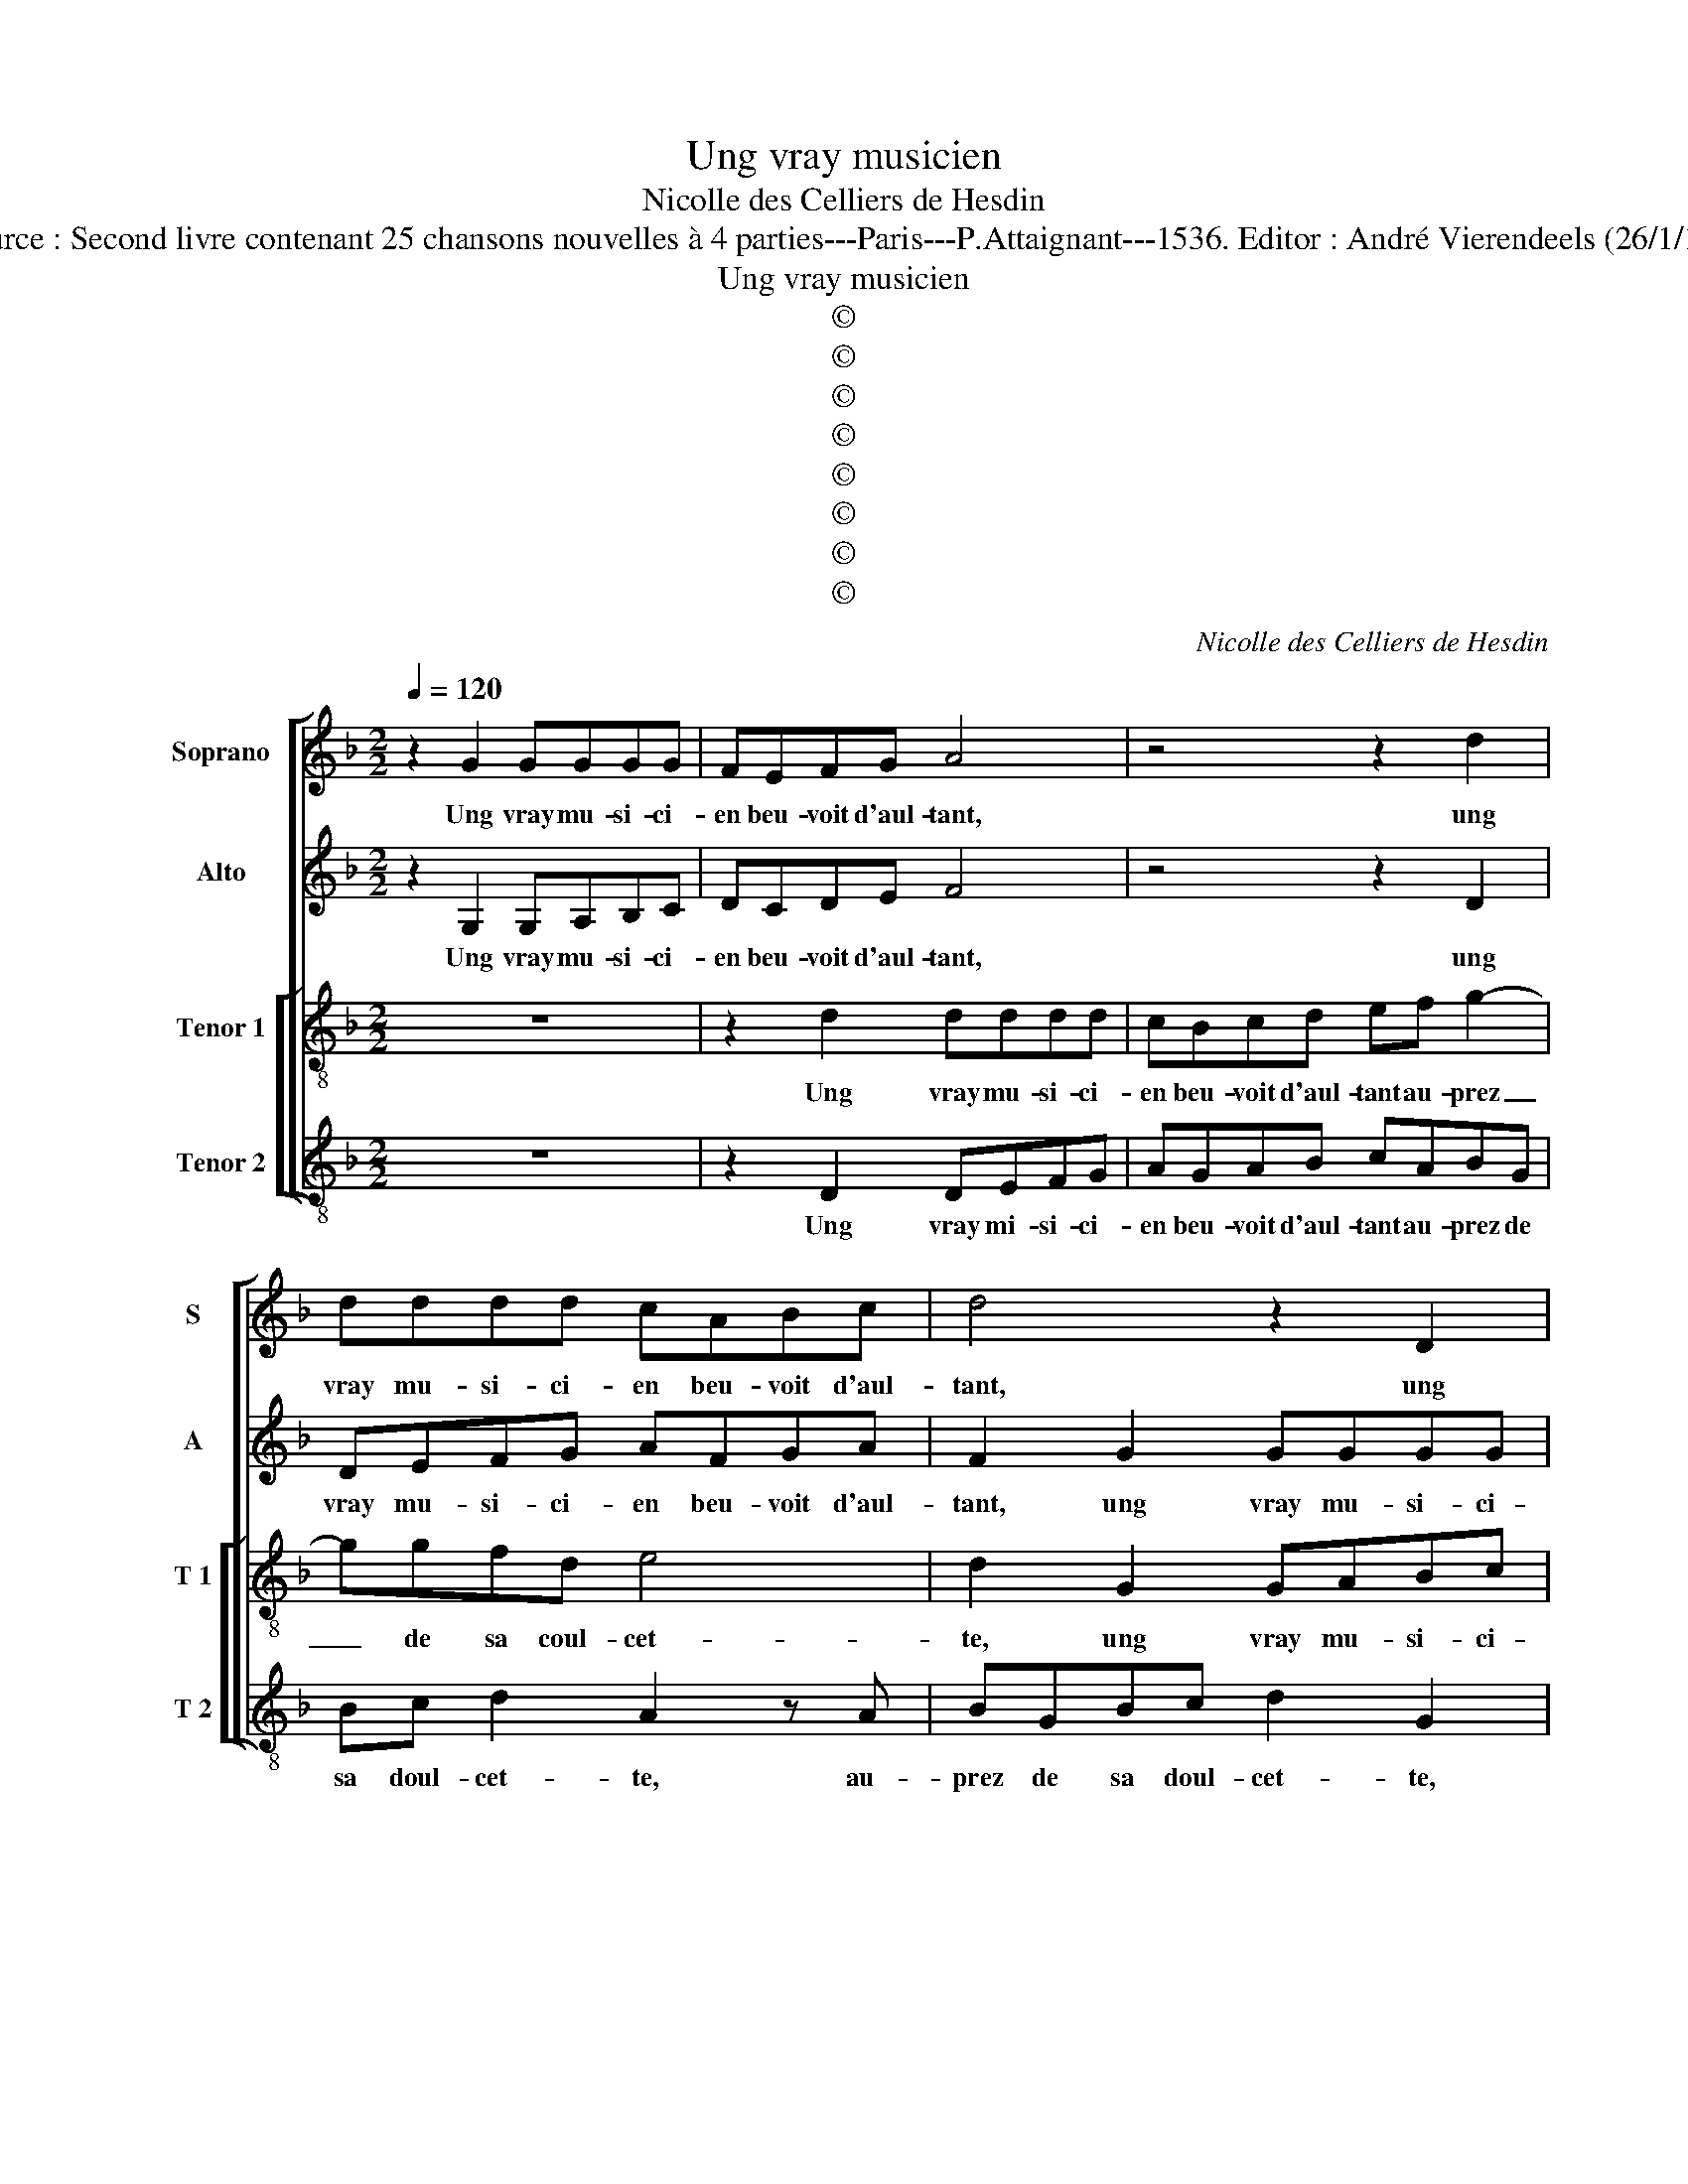 X:1
T:Ung vray musicien
T:Nicolle des Celliers de Hesdin
T:Source : Second livre contenant 25 chansons nouvelles à 4 parties---Paris---P.Attaignant---1536. Editor : André Vierendeels (26/1/17). 
T:Ung vray musicien
T:©
T:©
T:©
T:©
T:©
T:©
T:©
T:©
C:Nicolle des Celliers de Hesdin
Z:©
%%score [ 1 2 [ 3 4 ] ]
L:1/8
Q:1/4=120
M:2/2
K:F
V:1 treble nm="Soprano" snm="S"
V:2 treble nm="Alto" snm="A"
V:3 treble-8 nm="Tenor 1" snm="T 1"
V:4 treble-8 nm="Tenor 2" snm="T 2"
V:1
 z2 G2 GGGG | FEFG A4 | z4 z2 d2 | dddd cABc | d4 z2 D2 | DEFG AGAB | c2 z A BGBc | d3 c B2 A2- | %8
w: Ung vray mu- si- ci-|en beu- voit d'aul- tant,|ung|vray mu- si- ci- en beu- voit d'aul-|tant, ung|vray mu- si- ci- en beu- voit d'aul-|tant au- prez de sa doul-|cet- * * *|
 AG G4 F2 | G4 B2 BB | AGFE D4 | d2 dd cBAG | F G2 F G4 | z2 B3 B B2 | z2 GA BG d2 | A2 z2 AABc | %16
w: |te, la quel- l'en|chan- tant luy di- soit:|la quel- l'en chan- tant luy di-|* * * soit:|en- tou- nez,|ou- vrez la bou- chet-|te, ou- vrez la bou-|
 d2 G2 z2 G2- | GABG Bc d2 | G4 z4 | z4 z2 D2- | DEFD FG A2- | AG G4 F2 | G2 z F FFGF | GA B4 A2 | %24
w: chet- te, rain-|* cez tout de- dens et de-|hors,|rain-|* cez tout de- dens et de-||hors, ser- rez de- prez, moul-|* * lez les|
 B4 z2 B2- | BB B2 GABc | d2 A2 z2 d2 | d2 c2 d3 c | B2 B2 A4 | z8 | z2 A3 A G2 | A2 F2 D2 EF | %32
w: bords, haut|_ le cul por la me- re|gout- te, vous|n'a- vez gar- de|de noy- er,||si ne pleut,|dict el- te, il des-|
 G2 D2 z2 d2- | dd c2 d2 B2 | G2 z2 AB c2 | G2 z2 Bc d2 | A2 z2 B3 A | G4 F4 | z8 | z4 z2 A2- | %40
w: gout- te, si|_ ne pleut, dict el-|le, il des- gout-|te, il des- gout-|te, il des-|gout- te,||ve-|
 AB c2 G2 B2- | Bc d2 A4 | z8 | z2 A3 B c2 | G2 B3 A F2- | FG A3 G G2- |"^#" G2 F2 G4- | G8- | %48
w: * là bien bran- lé|_ le noy- er,||ve- là bien|bran- * * *|* * lé le noy-|* * er.|_|
 G8- | G8 |] %50
w: ||
V:2
 z2 G,2 G,A,B,C | DCDE F4 | z4 z2 D2 | DEFG AFGA | F2 G2 GGGG | F3 E D2 CB, | A,2 z F DCDE | %7
w: Ung vray mu- si- ci-|en beu- voit d'aul- tant,|ung|vray mu- si- ci- en beu- voit d'aul-|tant, ung vray mu- si- ci-|en beu- uvoit- d'aul- *|tant, au- prez de sa doul-|
 F2 D2 z4 | z A,B,C DC D2 | B,4 z4 | z4 D2 DD | DEFG A2 A,2 | A,A,DC B,A, G,2 | G3 G G2 z2 | %14
w: cet- te,|au- prez de sa doul- cet-|te,|la- quel- l'en|chan- tant luy di- soit, la|quel- l'en chan- tant luy di- soit:|en- tou- nez,|
 DDEF G2 F2 | z2 DE FD G2 | D2 z2 DDEF | G2 D2 z4 | z2 D3 EFD | FG A2 E2 z2 | z4 A,3 B, | %21
w: ou- vrez la bou- chet- te,|ou- vrez la bou- chet-|te, ou- vrez la bou-|chet- te,|rain- cez tout de-|dens et de- hors,|rain- cez|
 CA,B,C D2 A,2 | z8 | z4 z FFF | DCDE F2 z2 | G3 G G2 DE | FG A2 E2 DE | FG A2 D4 | z2 G2 G2 F2 | %29
w: tout de- dens et de- hors,||ser- rez de|prez mol- lez les bords|haut le cul por la|me- re gout- te, por la|me- re gou- te,|vous n'a- vez|
 GF ED E2 E2 | D2 z2 D3 D | C2 D2 B,2 A,2 | B,C D2 A,2 z2 | G3 G F2 G2 | E2 D2 z4 | EF G2 D2 z2 | %36
w: gar- * de _ de noy-|er, si ne|pleut, dict el- le,|il des- gout- te,|si ne pleut, dict|el- le,|il des gout- te,|
 A,B, CA,B,C D2- | D2 C2 D4 | z4 E3 F | G2 D2 F3 G | A2 E2 z4 | z4 A,3 B, | C2 G,2 B,3 C | %43
w: il des gout- * * * *|* * te,|ve- là|bien bran- lé le|noy- er,|ve- là|bien bran- é le|
 D2 A,2 z4 | z2 D3 E F2 | C2 F2 E2 C2 | D4 z2 E2- | EF G2 E2 D2 | E6 E2 | D8 |] %50
w: noy- er,|ve- là bien|bran- lé le noy-|er, ve-|* la bien bran- lé|le noy-|er.|
V:3
 z8 | z2 d2 dddd | cBcd ef g2- | ggfd e4 | d2 G2 GABc | dcde f2 z d | cAcc B2 GG | BABc d2 AA | %8
w: |Ung vray mu- si- ci-|en beu- voit d'aul- tant au- prez|_ de sa coul- cet-|te, ung vray mu- si- ci-|en beu- voit d'aul- tant, au-|prez de sa doul- cet- te,, au-|prez de sa doul- cet- te, au-|
 cBAG A4 | G4 g2 gg | fedc d4 | z4 c2 cc | dcBA G4 | z2 d3 d d2 | z8 | AABc d2 G2 | z2 GA BG c2 | %17
w: prez de sa doul- cet-|te, la- quel- l'en|chan- tant luy di- soit:|la- quel- l'en|chan- tant luy di- soit:|en- tou- nez,||ou- vrez la bou- chet- te,|ou- vrez la bou- chet-|
 G4 z2 G2- | GABG Bc d2 | A2 AB cABc | d2 A2 z4 | z4 z AAA | BABc d2 x2- | edcB c4 | B4 z2 d2- | %25
w: te, rain-|* cez tout de- dens et de-|hors, rain- cez tout de- dens et|de- hors,|ser- rez de|prez _ _ _ _ moul-|lez _ _ _ les|bords hau|
 dd d2 z2 d2- | dd d2 cABc | d2 A2 z4 | z8 | z2 d2 d2 c2 | d3 c B2 B2 | A2 d3 d c2 | d2 B2 A2 AA | %33
w: _ le cul, haut|_ le cul, por la me- re|gout- te,||vous n'a- vez|gar- de de noy-|er, si ne pleut,|dict el- le, il des-|
 B2 G2 z2 g2- | gg fg e2 c2 | z2 Bc d2 A2 | z2 G3 A B2- | B2 AG A2 d2- | de f2 c2 z2 | z4 d3 e | %40
w: gout- te, il|_ des gout- * * te-|il des- gout- te,|il des gout-|* * * te, il|_ des- gout- te,|ve- à|
 f2 c2 e3 f | g2 d2 z4 | z8 | z4 A3 B | c2 B2 d3 c | AB c3 BAG | A4 G4 | z2 G3 A B2 | G2 c3 c c2 | %49
w: bien bran- lé le|noy- er,||ve- là|bien bran- lé le|noy- * * * * *|* er,|ve- là bien|bran- lé le noy-|
 B8 |] %50
w: er.|
V:4
 z8 | z2 D2 DEFG | AGAB cABG | Bc d2 A2 z A | BGBc d2 G2 | z2 D2 DEFG | A2 F2 G2 G2 | D2 z2 z DFD | %8
w: |Ung vray mi- si- ci-|en beu- voit d'aul- tant au- prez de|sa doul- cet- te, au-|prez de sa doul- cet- te,|ung vray mu- si- ci-|en beu- voit d'aul-|tant, au- prz de|
 EF G2 D4 | G2 GG GABc | d2 A2 B2 G2 | B2 BB AGFE | D4 z2 G2- | GG G2 z2 GA | BG c2 G2 DE | %15
w: sa doul- cet- te,|la quel- l'en chan- tant luy di-|* * * soit:|la- quel- l'en chan- tant luy di-|soit: en-|* tou- nez, ou- vrez|la bou- chet te, ou- vrez|
 FD G2 D2 z2 | z8 | z2 G3 ABG | Bc d2 B2 D2- | DEFD EF G2 | D2 D3 EFD | EF G2 DDDD | GFGA B2 _E2 | %23
w: la bou- chet- te,||rain- cez tout de-|dans et de- hors, rain-|* cez tout de- dens et de-|hors, rain- cez tout de-|dens et de- hors, ser- rez de|prez _ _ _ _ moul-|
 G4 F4 | B,2 B3 B B2 | z2 G3 G G2 | DEFG A2 D2 | z4 z2 G2 | G2 G2 d3 c | B2 B2 A4 | z8 | z8 | %32
w: lez les|bords, haut le cul,|haut le cul,|pour le me- re gout- te,|vous|n'a- vez gar- de|de noy- er,|||
 z2 G3 G F2 | G2 E2 D2 z2 | GA B2 A2 AB | c2 G2 z2 DE | F2 C2 G3 F | _E4 D4 | z2 A3 B c2 | %39
w: si ne pleut,|dict el- le,|il des- gout- te, il des-|gout- te, il des-|gout- te, il des-|gout- te,|ve- là bien|
 G2 B3 c d2 | A4 z4 | z2 D3 E F2 | C2 E3 F G2 | D2 F3 G A2 | E2 G4 D2 | F3 E C2 E2 | D4 z2 C2- | %47
w: bran- lé le noy-|er,|ve- là bien|bran- lé le noy-|ern ve- la bien|bran- lé le|noy- * * *|er, ve-|
 CD E2 C2 G2 | C6 C2 | G8 |] %50
w: * la bien bran- lé|le noy-|er.|

